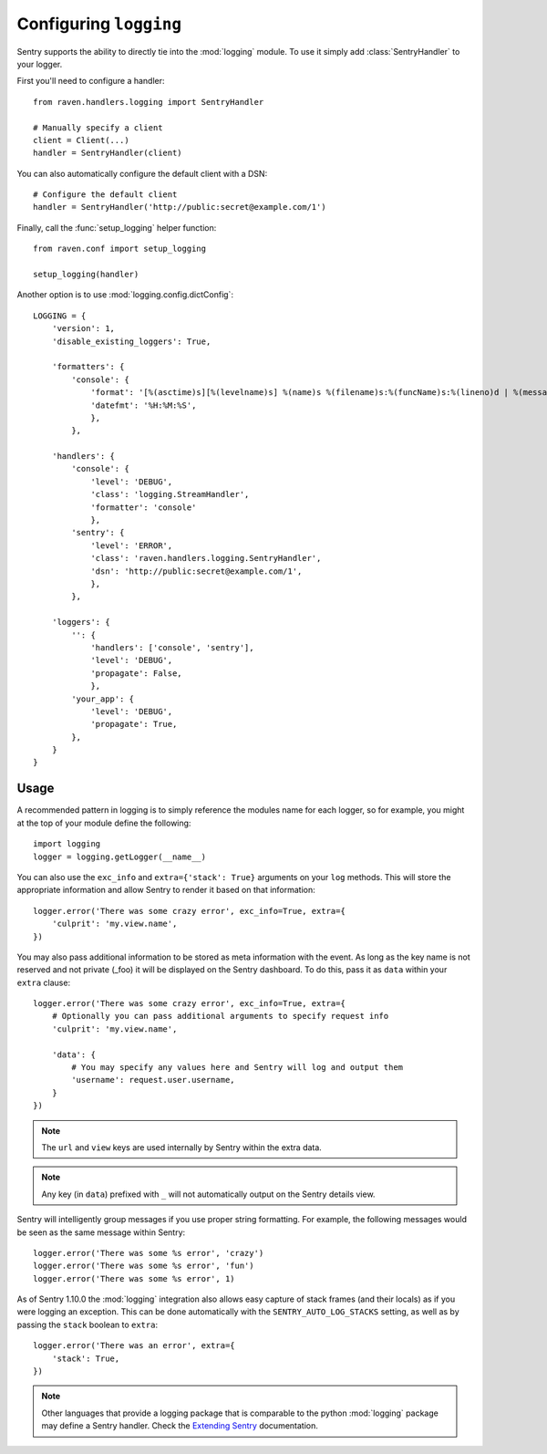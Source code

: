 Configuring ``logging``
=======================

Sentry supports the ability to directly tie into the :mod:`logging` module.  To
use it simply add :class:`SentryHandler` to your logger.

First you'll need to configure a handler::

    from raven.handlers.logging import SentryHandler

    # Manually specify a client
    client = Client(...)
    handler = SentryHandler(client)

You can also automatically configure the default client with a DSN::

    # Configure the default client
    handler = SentryHandler('http://public:secret@example.com/1')

Finally, call the :func:`setup_logging` helper function::

    from raven.conf import setup_logging

    setup_logging(handler)

Another option is to use :mod:`logging.config.dictConfig`::

    LOGGING = {
        'version': 1,
        'disable_existing_loggers': True,

        'formatters': {
            'console': {
                'format': '[%(asctime)s][%(levelname)s] %(name)s %(filename)s:%(funcName)s:%(lineno)d | %(message)s',
                'datefmt': '%H:%M:%S',
                },
            },

        'handlers': {
            'console': {
                'level': 'DEBUG',
                'class': 'logging.StreamHandler',
                'formatter': 'console'
                },
            'sentry': {
                'level': 'ERROR',
                'class': 'raven.handlers.logging.SentryHandler',
                'dsn': 'http://public:secret@example.com/1',
                },
            },

        'loggers': {
            '': {
                'handlers': ['console', 'sentry'],
                'level': 'DEBUG',
                'propagate': False,
                },
            'your_app': {
                'level': 'DEBUG',
                'propagate': True,
            },
        }
    }

Usage
~~~~~

A recommended pattern in logging is to simply reference the modules name for
each logger, so for example, you might at the top of your module define the
following::

    import logging
    logger = logging.getLogger(__name__)

You can also use the ``exc_info`` and ``extra={'stack': True}`` arguments on
your ``log`` methods. This will store the appropriate information and allow
Sentry to render it based on that information::

    logger.error('There was some crazy error', exc_info=True, extra={
        'culprit': 'my.view.name',
    })

You may also pass additional information to be stored as meta information with
the event. As long as the key name is not reserved and not private (_foo) it
will be displayed on the Sentry dashboard. To do this, pass it as ``data``
within your ``extra`` clause::

    logger.error('There was some crazy error', exc_info=True, extra={
        # Optionally you can pass additional arguments to specify request info
        'culprit': 'my.view.name',

        'data': {
            # You may specify any values here and Sentry will log and output them
            'username': request.user.username,
        }
    })

.. note:: The ``url`` and ``view`` keys are used internally by Sentry within the extra data.
.. note:: Any key (in ``data``) prefixed with ``_`` will not automatically output on the Sentry details view.

Sentry will intelligently group messages if you use proper string formatting. For example, the following messages would
be seen as the same message within Sentry::

    logger.error('There was some %s error', 'crazy')
    logger.error('There was some %s error', 'fun')
    logger.error('There was some %s error', 1)

As of Sentry 1.10.0 the :mod:`logging` integration also allows easy capture of
stack frames (and their locals) as if you were logging an exception. This can
be done automatically with the ``SENTRY_AUTO_LOG_STACKS`` setting, as well as
by passing the ``stack`` boolean to ``extra``::

    logger.error('There was an error', extra={
        'stack': True,
    })

.. note::

    Other languages that provide a logging package that is comparable to the
    python :mod:`logging` package may define a Sentry handler.  Check the
    `Extending Sentry
    <http://sentry.readthedocs.org/en/latest/developer/client/index.html>`_
    documentation.
